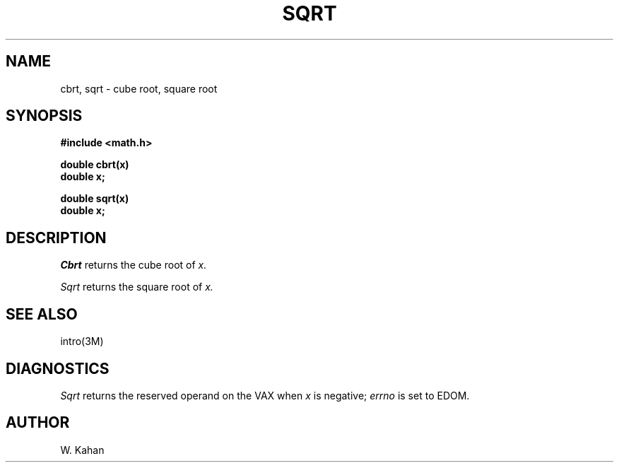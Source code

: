 .TH SQRT 3M  "8 May 1985"
.UC 4
.SH NAME
cbrt, sqrt \- cube root, square root
.SH SYNOPSIS
.nf
.B #include <math.h>
.PP
.B double cbrt(x)
.B double x;
.PP
.B double sqrt(x)
.B double x;
.fi
.SH DESCRIPTION
.I Cbrt
returns the cube root of
.I x.
.PP
.I Sqrt
returns the square root of 
.I x.
.SH SEE ALSO
intro(3M)
.SH DIAGNOSTICS
.I Sqrt
returns the reserved operand on the VAX when 
.I x
is negative;
.I errno
is set to EDOM.
.SH AUTHOR
W. Kahan
